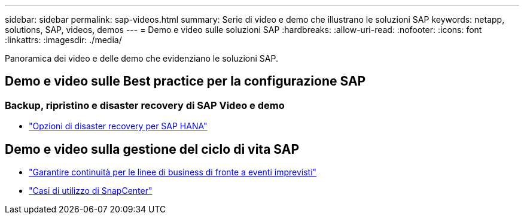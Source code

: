 ---
sidebar: sidebar 
permalink: sap-videos.html 
summary: Serie di video e demo che illustrano le soluzioni SAP 
keywords: netapp, solutions, SAP, videos, demos 
---
= Demo e video sulle soluzioni SAP
:hardbreaks:
:allow-uri-read: 
:nofooter: 
:icons: font
:linkattrs: 
:imagesdir: ./media/


[role="lead"]
Panoramica dei video e delle demo che evidenziano le soluzioni SAP.



== Demo e video sulle Best practice per la configurazione SAP



=== Backup, ripristino e disaster recovery di SAP Video e demo

* link:https://media.netapp.com/video-detail/6b94b9c3-0862-5da8-8332-5aa1ffe86419/disaster-recovery-options-for-sap-hana["Opzioni di disaster recovery per SAP HANA"^]




== Demo e video sulla gestione del ciclo di vita SAP

* link:https://media.netapp.com/video-detail/c1229d10-fe84-58f1-9cdf-ca3c0f9d9104/ensure-continuity-for-lines-of-business-in-the-face-of-unexpected-events["Garantire continuità per le linee di business di fronte a eventi imprevisti"^]
* link:https://media.netapp.com/video-detail/1c753169-f70d-5f2b-b798-cd09a604541c/snapcenter-use-cases["Casi di utilizzo di SnapCenter"^]

